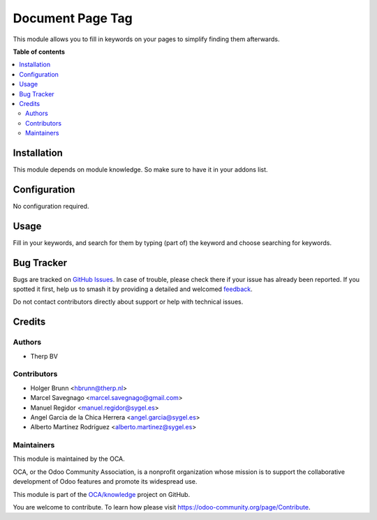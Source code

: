 =================
Document Page Tag
=================

.. 
   !!!!!!!!!!!!!!!!!!!!!!!!!!!!!!!!!!!!!!!!!!!!!!!!!!!!
   !! This file is generated by oca-gen-addon-readme !!
   !! changes will be overwritten.                   !!
   !!!!!!!!!!!!!!!!!!!!!!!!!!!!!!!!!!!!!!!!!!!!!!!!!!!!
   !! source digest: sha256:35143b301def9f32dcb02ce28ccc5f698e48246a91f8cf6189e6cbcd5b9f93d7
   !!!!!!!!!!!!!!!!!!!!!!!!!!!!!!!!!!!!!!!!!!!!!!!!!!!!

.. |badge1| image:: https://img.shields.io/badge/maturity-Beta-yellow.png
    :target: https://odoo-community.org/page/development-status
    :alt: Beta
.. |badge2| image:: https://img.shields.io/badge/licence-AGPL--3-blue.png
    :target: http://www.gnu.org/licenses/agpl-3.0-standalone.html
    :alt: License: AGPL-3
.. |badge3| image:: https://img.shields.io/badge/github-OCA%2Fknowledge-lightgray.png?logo=github
    :target: https://github.com/OCA/knowledge/tree/17.0/document_page_tag
    :alt: OCA/knowledge
.. |badge4| image:: https://img.shields.io/badge/weblate-Translate%20me-F47D42.png
    :target: https://translation.odoo-community.org/projects/knowledge-17-0/knowledge-17-0-document_page_tag
    :alt: Translate me on Weblate
.. |badge5| image:: https://img.shields.io/badge/runboat-Try%20me-875A7B.png
    :target: https://runboat.odoo-community.org/builds?repo=OCA/knowledge&target_branch=17.0
    :alt: Try me on Runboat

|badge1| |badge2| |badge3| |badge4| |badge5|

This module allows you to fill in keywords on your pages to simplify
finding them afterwards.

**Table of contents**

.. contents::
   :local:

Installation
============

This module depends on module knowledge. So make sure to have it in your
addons list.

Configuration
=============

No configuration required.

Usage
=====

Fill in your keywords, and search for them by typing (part of) the
keyword and choose searching for keywords.

Bug Tracker
===========

Bugs are tracked on `GitHub Issues <https://github.com/OCA/knowledge/issues>`_.
In case of trouble, please check there if your issue has already been reported.
If you spotted it first, help us to smash it by providing a detailed and welcomed
`feedback <https://github.com/OCA/knowledge/issues/new?body=module:%20document_page_tag%0Aversion:%2017.0%0A%0A**Steps%20to%20reproduce**%0A-%20...%0A%0A**Current%20behavior**%0A%0A**Expected%20behavior**>`_.

Do not contact contributors directly about support or help with technical issues.

Credits
=======

Authors
-------

* Therp BV

Contributors
------------

-  Holger Brunn <hbrunn@therp.nl>
-  Marcel Savegnago <marcel.savegnago@gmail.com>
-  Manuel Regidor <manuel.regidor@sygel.es>
-  Angel Garcia de la Chica Herrera <angel.garcia@sygel.es>
-  Alberto Martínez Rodríguez <alberto.martinez@sygel.es>

Maintainers
-----------

This module is maintained by the OCA.

.. image:: https://odoo-community.org/logo.png
   :alt: Odoo Community Association
   :target: https://odoo-community.org

OCA, or the Odoo Community Association, is a nonprofit organization whose
mission is to support the collaborative development of Odoo features and
promote its widespread use.

This module is part of the `OCA/knowledge <https://github.com/OCA/knowledge/tree/17.0/document_page_tag>`_ project on GitHub.

You are welcome to contribute. To learn how please visit https://odoo-community.org/page/Contribute.
